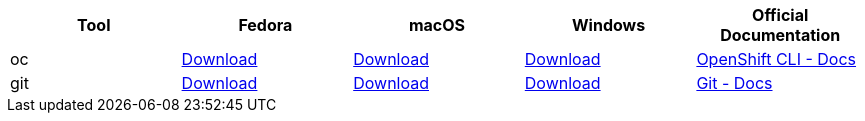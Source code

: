 
[cols="5*^,5*.",options="header,+attributes"]
|===
|**Tool**|**Fedora**|**macOS**|**Windows**|**Official Documentation**
| oc
| https://mirror.openshift.com/pub/openshift-v4/clients/ocp/latest/openshift-client-linux.tar.gz[Download]
| https://mirror.openshift.com/pub/openshift-v4/clients/ocp/latest/openshift-client-mac.tar.gz[Download]
| https://mirror.openshift.com/pub/openshift-v4/clients/ocp/latest/openshift-client-windows.zip[Download]
| https://docs.openshift.com/container-platform/4.6/cli_reference/openshift_cli/getting-started-cli.html[OpenShift CLI - Docs]
| git
| https://git-scm.com/download/linux[Download]
| https://git-scm.com/download/mac[Download]
| https://git-scm.com/download/win[Download]
| https://git-scm.com[Git - Docs]
|===
